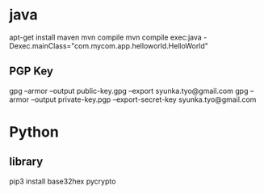* java
apt-get install maven
mvn compile
mvn compile exec:java -Dexec.mainClass="com.mycom.app.helloworld.HelloWorld"

** PGP Key
gpg --armor --output public-key.gpg  --export syunka.tyo@gmail.com
gpg --armor --output private-key.pgp --export-secret-key syunka.tyo@gmail.com

* Python
** library
pip3 install base32hex pycrypto


